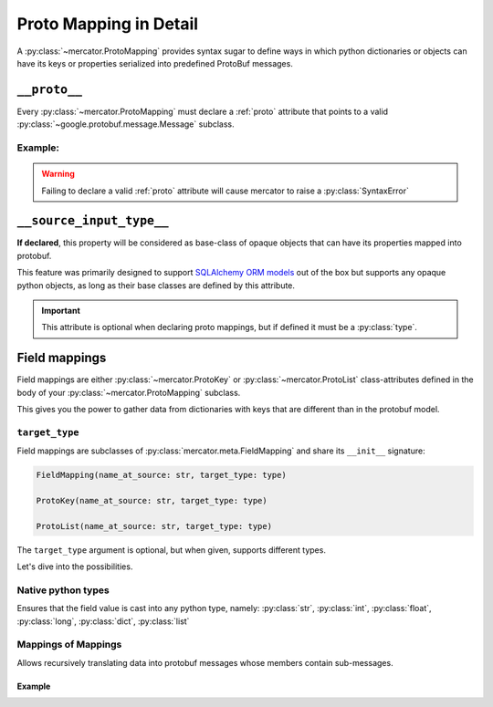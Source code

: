 .. _Proto Mapping:


Proto Mapping in Detail
=======================


A :py:class:`~mercator.ProtoMapping` provides syntax sugar to define
ways in which python dictionaries or objects can have its keys or
properties serialized into predefined ProtoBuf messages.


.. _proto:

``__proto__``
-------------

Every :py:class:`~mercator.ProtoMapping` must declare a :ref:`proto` attribute that points to a valid :py:class:`~google.protobuf.message.Message` subclass.

Example:
~~~~~~~~

.. code-block:: python
   :emphasize-lines: 8

   from google.protobuf.timestamp_pb2 import Timestamp

   from mercator import ProtoMapping
   from mercator import ProtoKey


   class TimestampMapping(ProtoMapping):
       __proto__ = Timestamp

    seconds = ProtoKey('seconds', int)


.. warning:: Failing to declare a valid :ref:`proto` attribute will cause mercator to raise a :py:class:`SyntaxError`

.. _source-input-type:

``__source_input_type__``
-------------------------


**If declared**, this property will be considered as base-class of opaque objects that can have its properties mapped into protobuf.

This feature was primarily designed to support `SQLAlchemy ORM models <https://docs.sqlalchemy.org/en/latest/orm/>`_ out of the box but supports any opaque python objects, as long as their base classes are defined by this attribute.

.. code-block:: python
   :emphasize-lines: 20

   from sqlalchemy.ext.declarative import declarative_base

   from mercator import ProtoMapping
   from mercator import ProtoKey


   MySimpleBaseModel = declarative_base()

   class User(MySimpleBaseModel):
       __tablename__ = 'user'
       __table_args__ = {'useexisting': True}

       login = sa.Column(sa.String(256))
       email = sa.Column(sa.String(256))
       password = sa.Column(sa.String(256))


   class UserMapping(ProtoMapping):
       __proto__ = domain_pb2.User
       __source_input_type__ = User


.. important:: This attribute is optional when declaring proto mappings, but if defined it must be a :py:class:`type`.


.. seealso:: The section :ref:`SQLAlchemy Support` for more information on
             how to use the ``__source_input_type__`` attribute.


.. _field mapping:

Field mappings
--------------

Field mappings are either :py:class:`~mercator.ProtoKey` or
:py:class:`~mercator.ProtoList` class-attributes defined in the body
of your :py:class:`~mercator.ProtoMapping` subclass.

This gives you the power to gather data from dictionaries with keys
that are different than in the protobuf model.


.. _target-type:

``target_type``
~~~~~~~~~~~~~~~

Field mappings are subclasses of :py:class:`mercator.meta.FieldMapping` and share its ``__init__`` signature:

.. code-block:: python

   FieldMapping(name_at_source: str, target_type: type)

   ProtoKey(name_at_source: str, target_type: type)

   ProtoList(name_at_source: str, target_type: type)

The ``target_type`` argument is optional, but when given, supports different types.

Let's dive into the possibilities.

.. _target-type-native:

Native python types
~~~~~~~~~~~~~~~~~~~

Ensures that the field value is cast into any python type, namely: :py:class:`str`, :py:class:`int`, :py:class:`float`, :py:class:`long`, :py:class:`dict`, :py:class:`list`


Mappings of Mappings
~~~~~~~~~~~~~~~~~~~~

Allows recursively translating data into protobuf messages whose
members contain sub-messages.


Example
.......

.. code-block:: python
   :emphasize-lines: 20

   from mercator import (
       ProtoMapping,
       ProtoKey,
   )
   from . import domain_pb2
   from . import sql


   class UserMapping(ProtoMapping):
       __proto__ = domain_pb2.User

       uuid = ProtoKey('id', str)
       email = ProtoKey('email', str)
       username = ProtoKey('login', str)


   class MediaMapping(ProtoMapping):
       __proto__ = domain_pb2.UserMedia

       author = ProtoKey('owner', UserMapping)
       download_url = ProtoKey('link', str)
